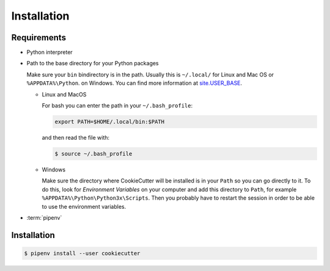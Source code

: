 Installation
============

Requirements
------------

* Python interpreter

* Path to the base directory for your Python packages

  Make sure your ``bin`` bindirectory is in the path. Usually this is
  ``~/.local/`` for Linux and Mac OS or ``%APPDATA%\Python``. on Windows. You
  can find more information at `site.USER_BASE
  <https://docs.python.org/3/library/site.html#site.USER_BASE>`_.

  * Linux and MacOS

    For bash you can enter the path in your ``~/.bash_profile``:

    .. code-block:: bash

      export PATH=$HOME/.local/bin:$PATH

    and then read the file with:

    .. code-block:: console

      $ source ~/.bash_profile

  * Windows

    Make sure the directory where CookieCutter will be installed is in your
    ``Path`` so you can go directly to it. To do this, look for *Environment
    Variables* on your computer and add this directory to  ``Path``, for
    example ``%APPDATA%\Python\Python3x\Scripts``. Then you probably have to
    restart the session in order to be able to use the environment variables.

    .. seealso::
       `Configuring Python
       <https://docs.python.org/3/using/windows.html#configuring-python>`_

* :term:`pipenv`

Installation
------------

.. code-block:: console

    $ pipenv install --user cookiecutter
